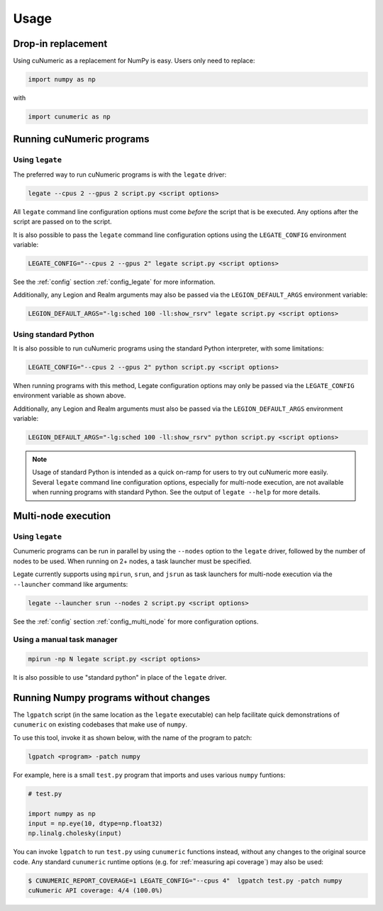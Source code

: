 Usage
=====

Drop-in replacement
-------------------

Using cuNumeric as a replacement for NumPy is easy. Users only need
to replace:

.. code-block:: python

  import numpy as np

with

.. code-block:: python

  import cunumeric as np

Running cuNumeric programs
--------------------------

Using ``legate``
~~~~~~~~~~~~~~~~

The preferred way to run cuNumeric programs is with the ``legate`` driver:

.. code-block:: sh

  legate --cpus 2 --gpus 2 script.py <script options>

All ``legate`` command line configuration options must come *before* the script
that is be executed. Any options after the script are passed on to the script.

It is also possible to pass the ``legate`` command line configuration options
using the ``LEGATE_CONFIG`` environment variable:

.. code-block:: sh

  LEGATE_CONFIG="--cpus 2 --gpus 2" legate script.py <script options>

See the :ref:`config` section :ref:`config_legate` for more information.

Additionally, any Legion and Realm arguments may also be passed via the
``LEGION_DEFAULT_ARGS`` environment variable:

.. code-block:: sh

  LEGION_DEFAULT_ARGS="-lg:sched 100 -ll:show_rsrv" legate script.py <script options>

Using standard Python
~~~~~~~~~~~~~~~~~~~~~

It is also possible to run cuNumeric programs using the standard Python
interpreter, with some limitations:

.. code-block:: sh

  LEGATE_CONFIG="--cpus 2 --gpus 2" python script.py <script options>

When running programs with this method, Legate configuration options may only
be passed via the ``LEGATE_CONFIG`` environment variable as shown above.

Additionally, any Legion and Realm arguments must also be passed via the
``LEGION_DEFAULT_ARGS`` environment variable:

.. code-block:: sh

  LEGION_DEFAULT_ARGS="-lg:sched 100 -ll:show_rsrv" python script.py <script options>

.. note::

  Usage of standard Python is intended as a quick on-ramp for users to try
  out cuNumeric more easily. Several ``legate`` command line configuration
  options, especially for  multi-node execution, are not available when
  running programs with standard Python. See the output of ``legate --help``
  for more details.

Multi-node execution
--------------------

Using ``legate``
~~~~~~~~~~~~~~~~

Cunumeric programs can be run in parallel by using the ``--nodes`` option to
the ``legate`` driver, followed by the number of nodes to be used.
When running on 2+ nodes, a task launcher must be specified.

Legate currently supports using ``mpirun``, ``srun``, and ``jsrun`` as task
launchers for multi-node execution via the ``--launcher`` command like
arguments:

.. code-block::

  legate --launcher srun --nodes 2 script.py <script options>

See the :ref:`config` section :ref:`config_multi_node` for more
configuration options.

Using a manual task manager
~~~~~~~~~~~~~~~~~~~~~~~~~~~

.. code-block:: sh

  mpirun -np N legate script.py <script options>

It is also possible to use "standard python" in place of the ``legate`` driver.

Running Numpy programs without changes
--------------------------------------

The ``lgpatch`` script (in the same location as the ``legate`` executable) can
help facilitate quick demonstrations of ``cunumeric`` on existing codebases
that make use of ``numpy``.

To use this tool, invoke it as shown below, with the name of the program to
patch:

.. code-block:: sh

    lgpatch <program> -patch numpy

For example, here is a small ``test.py`` program that imports and uses various
``numpy`` funtions:

.. code-block:: python

    # test.py

    import numpy as np
    input = np.eye(10, dtype=np.float32)
    np.linalg.cholesky(input)

You can invoke ``lgpatch`` to run ``test.py`` using ``cunumeric`` functions
instead, without any changes to the original source code. Any standard
``cunumeric`` runtime options (e.g. for :ref:`measuring api coverage`) may
also be used:

.. code-block:: sh

    $ CUNUMERIC_REPORT_COVERAGE=1 LEGATE_CONFIG="--cpus 4"  lgpatch test.py -patch numpy
    cuNumeric API coverage: 4/4 (100.0%)

